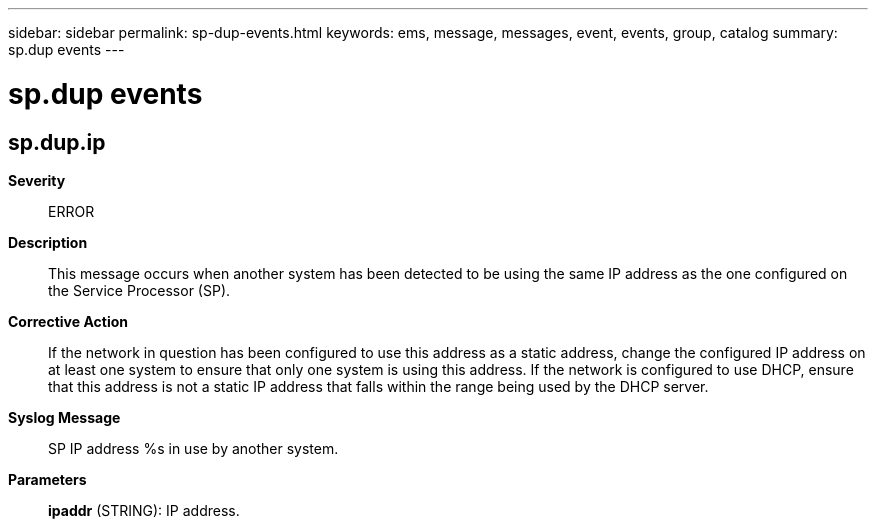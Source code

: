 ---
sidebar: sidebar
permalink: sp-dup-events.html
keywords: ems, message, messages, event, events, group, catalog
summary: sp.dup events
---

= sp.dup events
:toclevels: 1
:hardbreaks:
:nofooter:
:icons: font
:linkattrs:
:imagesdir: ./media/

== sp.dup.ip
*Severity*::
ERROR
*Description*::
This message occurs when another system has been detected to be using the same IP address as the one configured on the Service Processor (SP).
*Corrective Action*::
If the network in question has been configured to use this address as a static address, change the configured IP address on at least one system to ensure that only one system is using this address. If the network is configured to use DHCP, ensure that this address is not a static IP address that falls within the range being used by the DHCP server.
*Syslog Message*::
SP IP address %s in use by another system.
*Parameters*::
*ipaddr* (STRING): IP address.
